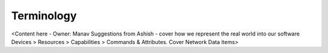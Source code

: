 .. _terminology_aiot:

Terminology
===========

<Content here - Owner: Manav
Suggestions from Ashish - cover how we represent the real world into our software Devices > Resources > Capabilities > Commands & Attributes. Cover Network Data items>

